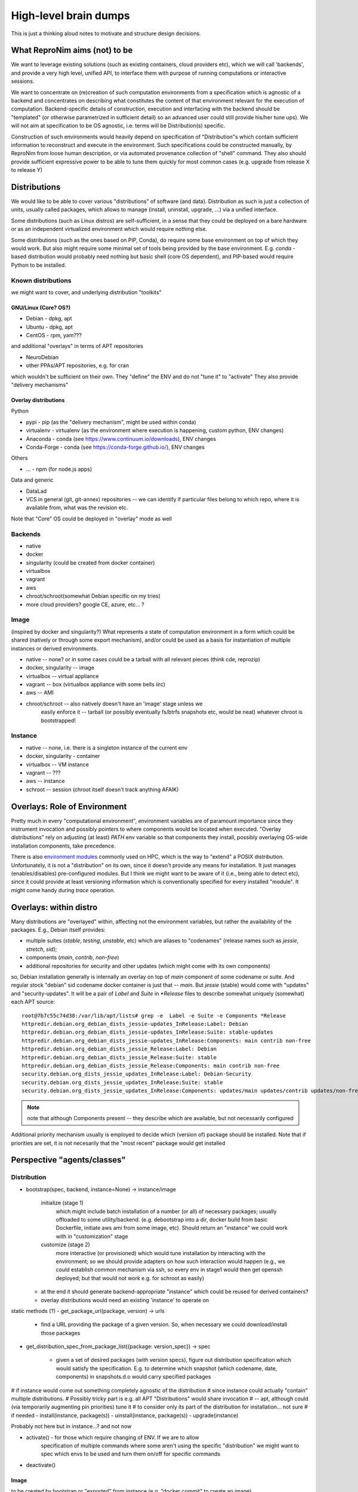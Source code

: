 High-level brain dumps
**********************

This is just a thinking aloud notes to motivate and structure design decisions.

What ReproNim aims (not) to be
==============================

We want to leverage existing solutions (such as existing containers, cloud
providers etc), which we will call 'backends', and provide a very high level,
unified API, to interface them with purpose of running computations or
interactive sessions.

We want to concentrate on (re)creation of such computation environments from
a specification which is agnostic of a backend and concentrates on describing
what constitutes the content of that environment relevant for the execution
of computation.  Backend-specific details of construction, execution and
interfacing with the backend should be "templated" (or otherwise
parametrized in sufficient detail) so an advanced user could still provide
his/her tune ups).  We will not aim at specification to be OS agnostic, i.e.
terms will be Distribution(s) specific.

Construction of such environments would heavily depend on specification of
"Distribution"s which contain sufficient information to reconstruct and
execute in the environment. Such specifications could be constructed
manually, by ReproNim from loose human description, or via automated
provenance collection of "shell" command.  They also should provide
sufficient expressive power to be able to tune them quickly for most common
cases (e.g. upgrade from release X to release Y)

Distributions
=============

We would like to be able to cover various "distributions" of software (and
data). Distribution as such is just a collection of units, usually called
packages, which allows to manage (install, uninstall, upgrade, ...) via a
unified interface.

Some distributions (such as Linux distros) are self-sufficient, in a sense
that they could be deployed on a bare hardware or as an independent
virtualized environment which would require nothing else.

Some distributions (such as the ones based on PIP, Conda), do require some
base environment on top of which they would work.  But also might require
some minimal set of tools being provided by the base environment.  E.g.
`conda` -based distribution would probably need nothing but basic shell (core
OS dependent), and PIP-based would require Python to be installed.

Known distributions
-------------------
we might want to cover, and underlying distribution "toolkits"

GNU/Linux (Core? OS?)
~~~~~~~~~~~~~~~~~~~~~
- Debian - dpkg, apt
- Ubuntu - dpkg, apt
- CentOS - rpm, yam???

and additional "overlays" in terms of APT repositories

- NeuroDebian
- other PPAs/APT repositories, e.g. for cran

which wouldn't be sufficient on their own.
They "define" the ENV and do not "tune it" to "activate"
They also provide "delivery mechanisms"


Overlay distributions
~~~~~~~~~~~~~~~~~~~~~

Python

- pypi - pip (as the "delivery mechanism", might be used within conda)
- virtualenv - virtualenv (as the environment where execution is happening, custom python, ENV changes)
- Anaconda - conda (see https://www.continuum.io/downloads), ENV changes
- Conda-Forge - conda (see https://conda-forge.github.io/), ENV changes

Others

- ... - npm (for node.js apps)

Data and generic

- DataLad
- VCS in general (git, git-annex) repositories -- we can identify
  if particular files belong to which repo, where it is available from,
  what was the revision etc.

Note that "Core" OS could be deployed in "overlay" mode as well

Backends
--------

- native
- docker
- singularity  (could be created from docker container)
- virtualbox
- vagrant
- aws
- chroot/schroot(somewhat Debian specific on my tries)
- more cloud providers? google CE, azure, etc... ?


Image
-----

(inspired by docker and singularity?) What represents a state of computation
environment in a form which could be shared (natively or through some export
mechanism), and/or could be used as a basis for instantiation of multiple
instances or derived environments.

- native -- none?  or in some cases could be a tarball with all relevant pieces (think cde, reprozip)
- docker, singularity -- image
- virtualbox -- virtual appliance
- vagrant -- box (virtualbox appliance with some bells iirc)
- aws -- AMI
- chroot/schroot -- also natively doesn't have an 'image' stage unless we
   easily enforce it -- tarball (or possibly eventually fs/btrfs snapshots etc,
   would be neat) whatever chroot is bootstrapped!


Instance
--------

- native -- none, i.e. there is a singleton instance of the current env
- docker, singularity - container
- virtualbox -- VM instance
- vagrant -- ???
- aws -- instance
- schroot -- session (chroot itself doesn't track anything AFAIK)


Overlays: Role of Environment
=============================

Pretty much in every "computational environment", environment variables are
of paramount importance since they instrument invocation and possibly
pointers to where components would be located when executed.  "Overlay
distributions" rely on adjusting (at least) `PATH`
env variable so that components they install, possibly overlaying OS-wide
installation components, take precedence.

There is also `environment modules <http://modules.sourceforge.net>`_ commonly
used on HPC, which is the way to "extend" a POSIX distribution.
Unfortunately, it is not a "distribution" on its own, since it doesn't
provide any means for installation. It just manages (enables/disables)
pre-configured modules.  But I think we might want to be aware of it (i.e.,
being able to detect etc), since it could provide at least versioning
information which is conventionally specified for every installed "module".
It might come handy during `trace` operation.


Overlays: within distro
=======================

Many distributions are "overlayed" within, affecting not the environment variables,
but rather the availability of the packages.  E.g., Debian itself provides:

- multiple suites (`stable`, `testing`, `unstable`, etc) which are aliases to
  "codenames" (release names such as `jessie`, `stretch`, `sid`);
- components (`main`, `contrib`, `non-free`)
- additional repositories for security and other updates (which might come with
  its own components)

so, Debian installation generally is internally an overlay on top of `main` component of some
codename or suite.  And regular stock "debian" sid codename docker container is just that
-- `main`.   But `jessie` (stable) would come with "updates" and "security-updates".  It will be
a pair of `Label` and `Suite` in `*Release` files to describe somewhat uniquely (somewhat) each
APT source::

    root@7b7c55c74d38:/var/lib/apt/lists# grep -e  Label -e Suite -e Components *Release
    httpredir.debian.org_debian_dists_jessie-updates_InRelease:Label: Debian
    httpredir.debian.org_debian_dists_jessie-updates_InRelease:Suite: stable-updates
    httpredir.debian.org_debian_dists_jessie-updates_InRelease:Components: main contrib non-free
    httpredir.debian.org_debian_dists_jessie_Release:Label: Debian
    httpredir.debian.org_debian_dists_jessie_Release:Suite: stable
    httpredir.debian.org_debian_dists_jessie_Release:Components: main contrib non-free
    security.debian.org_dists_jessie_updates_InRelease:Label: Debian-Security
    security.debian.org_dists_jessie_updates_InRelease:Suite: stable
    security.debian.org_dists_jessie_updates_InRelease:Components: updates/main updates/contrib updates/non-free

.. note::
   note that although Components present -- they describe which are available, but
   not necessarily configured

Additional priority mechanism usually is employed to decide which (version of) package should
be installed.  Note that if priorities are set, it is not necesarily that the "most recent"
package would get installed


Perspective "agents/classes"
============================

Distribution
------------

- bootstrap(spec, backend, instance=None) -> instance/image

    initialize (stage 1)
       which might include batch installation of a number (or all)
       of necessary packages; usually offloaded to some utility/backend.
       (e.g. debootstrap into a dir, docker build from basic Dockerfile, initiate
       aws ami from some image, etc).
       Should return an "instance" we could work with in "customization" stage
    customize (stage 2)
       more interactive (or provisioned) which would tune
       installation by interacting with the environment; so we should provide adapters on how such interaction
       would happen (e.g., we could establish common mechanism via ssh, so every env in stage1
       would then get openssh deployed; but that would not work e.g. for schroot as easily)

  - at the end it should generate backend-appropriate "instance" which could be reused
    for derived containers?
  - overlay distributions would need an existing 'instance' to operate on

static methods (?)
- get_package_url(package, version) -> urls

   - find a URL providing the package of a given version. So, when necessary
     we could download/install those packages

- get_distribution_spec_from_package_list({package: version_spec}) -> spec

   - given a set of desired packages (with version specs), figure out
     distribution specification which would satisfy the specification.
     E.g. to determine which snapshot (which codename, date, components) in
     snapshots.d.o would carry specified packages

# if instance would come out something completely agnostic of the distribution
# since instance could actually "contain" multiple distributions.
# Possibly tricky part is e.g. all APT "Distributions" would share invocation
# -- apt, although could (via temporarily augmenting pin priorities) tune it
# to consider only its part of the distribution for installation... not sure
# if needed
- install(instance, package(s))
- uinstall(instance, package(s))
- upgrade(instance)

Probably not here but in instance...? and not now

- activate() - for those which require changing of ENV.  If we are to allow
   specification of multiple commands where some aren't using the specific
   "distribution" we might want to spec which envs to be used and turn them
   on/off for specific commands
- deactivate()


Image
~~~~~
to be created by bootstrap or "exported" from instance (e.g. "docker commit"
to create an image)

- shrink(spec=None) -> image

  - given a specification (or just some generic cleaning operations) we might
    want to produce a derived image which would be

??? not clear how image/instance would play out when deploying to e.g. HPC.
E.g. having a docker/singularity image, and then running some task which would
require instantiating that image for every job... condor has some builtin
support already IIRC for deploying virtual machine images to run the tasks etc...
familiarize more

Instance (bootstrapped, backend specific)
~~~~~~~~~~~~~~~~~~~~~~~~~~~~~~~~~~~~~~~~~

(many commands inspired by docker?)

- run(command) -> instantiate (possibly new container) environment and run a command
- exec(command) -> run a command in running env
- start(id)
- stop(id)


**or** it would be the resource (AWS, docker, remote HPC) which would be capable of
deploying Instances


Backend
~~~~~~~

???

- should provide mapping from core Distributions specs to native base images
  (e.g. how to get base docker image for specific release of debian/ubuntu, ...;
  which AMIs to use as base, etc)
- we should provide default Core Distributions for case if we have a spec
  only with "overlay" distros (e.g. conda-based)

- bootstrap??

Resource
~~~~~~~~
- instantiate (image, ...) -> instance(s)

  - obtain instance and make it available for execution on the resource
  - some are deployed since were bootstrapped on the resource, but we want to be able to
    deploy new docker image,
  - deployment might result in multiple instances being deployed (master + slaves
    for AWS orchestrated execution or is that at run stage... learn more)


(Possibly naive) questions/TODOs
--------------------------------

- AMI -- could be generated by taking a "snapshot" of existing/running or shutdown instance?

  if not -- we might want to provide a mode where initial "investigation" is
  done locally on a running e.g. docker instance, then script generated for
  customization stage and only then full bootstrap (using one of the available
  tools for AMI provisioning) is used

- docker -- could we export/import an image to get to the same state (possibly loosing overlays etc)
- singularity -- the same

Next ones are more in realm of "exec" or "run" aspect which this discussion is
not concentrating on ATM:

- anyone played with StarCluster/ElastiCluster?

- we should familiarize ourselves with built-in features of common PBS systems
  (condor, torque) to schedule jobs which run within containers...

Possibly useful modules/tools
------------------------------

distro-info
    python module for Debian/Ubuntu information about releases. uses data from
    `distro-info-data`